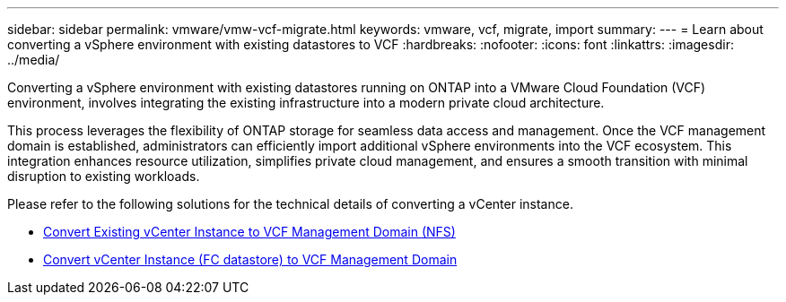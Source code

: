 ---
sidebar: sidebar
permalink: vmware/vmw-vcf-migrate.html
keywords: vmware, vcf, migrate, import
summary: 
---
= Learn about converting a vSphere environment with existing datastores to VCF
:hardbreaks:
:nofooter:
:icons: font
:linkattrs:
:imagesdir: ../media/

[.lead]
Converting a vSphere environment with existing datastores running on ONTAP into a VMware Cloud Foundation (VCF) environment, involves integrating the existing infrastructure into a modern private cloud architecture. 

This process leverages the flexibility of ONTAP storage for seamless data access and management. Once the VCF management domain is established, administrators can efficiently import additional vSphere environments into the VCF ecosystem. This integration enhances resource utilization, simplifies private cloud management, and ensures a smooth transition with minimal disruption to existing workloads.

Please refer to the following solutions for the technical details of converting a vCenter instance.

* link:vmw-vcf-mgmt-nfs.html[Convert Existing vCenter Instance to VCF Management Domain (NFS)]

* link:vmw-vcf-mgmt-fc.html[Convert vCenter Instance (FC datastore) to VCF Management Domain]

